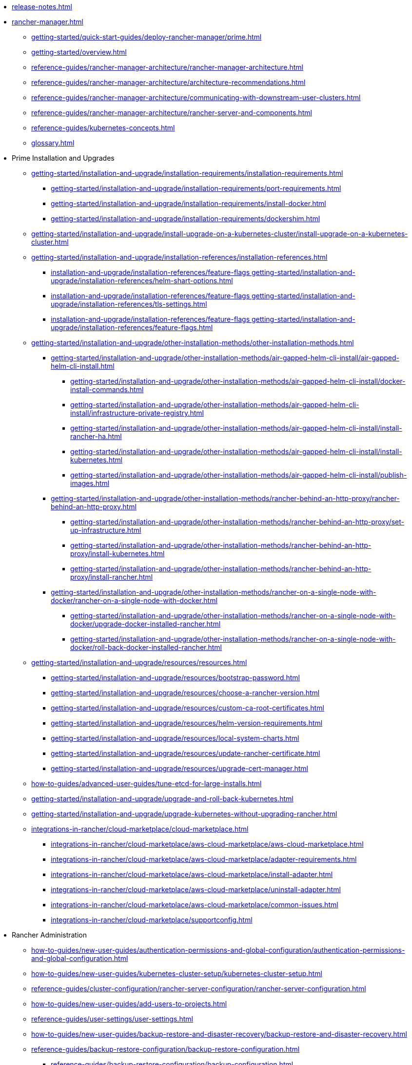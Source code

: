 * xref:release-notes.adoc[]
* xref:rancher-manager.adoc[]
** xref:getting-started/quick-start-guides/deploy-rancher-manager/prime.adoc[]
** xref:getting-started/overview.adoc[]
** xref:reference-guides/rancher-manager-architecture/rancher-manager-architecture.adoc[]
** xref:reference-guides/rancher-manager-architecture/architecture-recommendations.adoc[]
** xref:reference-guides/rancher-manager-architecture/communicating-with-downstream-user-clusters.adoc[]
** xref:reference-guides/rancher-manager-architecture/rancher-server-and-components.adoc[]
** xref:reference-guides/kubernetes-concepts.adoc[]
** xref:glossary.adoc[]
* Prime Installation and Upgrades
** xref:getting-started/installation-and-upgrade/installation-requirements/installation-requirements.adoc[]
*** xref:getting-started/installation-and-upgrade/installation-requirements/port-requirements.adoc[]
*** xref:getting-started/installation-and-upgrade/installation-requirements/install-docker.adoc[]
*** xref:getting-started/installation-and-upgrade/installation-requirements/dockershim.adoc[]
** xref:getting-started/installation-and-upgrade/install-upgrade-on-a-kubernetes-cluster/install-upgrade-on-a-kubernetes-cluster.adoc[]
** xref:getting-started/installation-and-upgrade/installation-references/installation-references.adoc[]
*** xref:installation-and-upgrade/installation-references/feature-flags	getting-started/installation-and-upgrade/installation-references/helm-shart-options.adoc[]
*** xref:installation-and-upgrade/installation-references/feature-flags	getting-started/installation-and-upgrade/installation-references/tls-settings.adoc[]
*** xref:installation-and-upgrade/installation-references/feature-flags	getting-started/installation-and-upgrade/installation-references/feature-flags.adoc[]
** xref:getting-started/installation-and-upgrade/other-installation-methods/other-installation-methods.adoc[]
*** xref:getting-started/installation-and-upgrade/other-installation-methods/air-gapped-helm-cli-install/air-gapped-helm-cli-install.adoc[]
**** xref:getting-started/installation-and-upgrade/other-installation-methods/air-gapped-helm-cli-install/docker-install-commands.adoc[]
**** xref:getting-started/installation-and-upgrade/other-installation-methods/air-gapped-helm-cli-install/infrastructure-private-registry.adoc[]
**** xref:getting-started/installation-and-upgrade/other-installation-methods/air-gapped-helm-cli-install/install-rancher-ha.adoc[]
**** xref:getting-started/installation-and-upgrade/other-installation-methods/air-gapped-helm-cli-install/install-kubernetes.adoc[]
**** xref:getting-started/installation-and-upgrade/other-installation-methods/air-gapped-helm-cli-install/publish-images.adoc[]
*** xref:getting-started/installation-and-upgrade/other-installation-methods/rancher-behind-an-http-proxy/rancher-behind-an-http-proxy.adoc[]
**** xref:getting-started/installation-and-upgrade/other-installation-methods/rancher-behind-an-http-proxy/set-up-infrastructure.adoc[]
**** xref:getting-started/installation-and-upgrade/other-installation-methods/rancher-behind-an-http-proxy/install-kubernetes.adoc[]
**** xref:getting-started/installation-and-upgrade/other-installation-methods/rancher-behind-an-http-proxy/install-rancher.adoc[]
*** xref:getting-started/installation-and-upgrade/other-installation-methods/rancher-on-a-single-node-with-docker/rancher-on-a-single-node-with-docker.adoc[]
**** xref:getting-started/installation-and-upgrade/other-installation-methods/rancher-on-a-single-node-with-docker/upgrade-docker-installed-rancher.adoc[]
**** xref:getting-started/installation-and-upgrade/other-installation-methods/rancher-on-a-single-node-with-docker/roll-back-docker-installed-rancher.adoc[]
** xref:getting-started/installation-and-upgrade/resources/resources.adoc[]
*** xref:getting-started/installation-and-upgrade/resources/bootstrap-password.adoc[]
*** xref:getting-started/installation-and-upgrade/resources/choose-a-rancher-version.adoc[]
*** xref:getting-started/installation-and-upgrade/resources/custom-ca-root-certificates.adoc[]
*** xref:getting-started/installation-and-upgrade/resources/helm-version-requirements.adoc[]
*** xref:getting-started/installation-and-upgrade/resources/local-system-charts.adoc[]
*** xref:getting-started/installation-and-upgrade/resources/update-rancher-certificate.adoc[]
*** xref:getting-started/installation-and-upgrade/resources/upgrade-cert-manager.adoc[]
** xref:how-to-guides/advanced-user-guides/tune-etcd-for-large-installs.adoc[]
** xref:getting-started/installation-and-upgrade/upgrade-and-roll-back-kubernetes.adoc[]
** xref:getting-started/installation-and-upgrade/upgrade-kubernetes-without-upgrading-rancher.adoc[]
** xref:integrations-in-rancher/cloud-marketplace/cloud-marketplace.adoc[]
*** xref:integrations-in-rancher/cloud-marketplace/aws-cloud-marketplace/aws-cloud-marketplace.adoc[]
*** xref:integrations-in-rancher/cloud-marketplace/aws-cloud-marketplace/adapter-requirements.adoc[]
*** xref:integrations-in-rancher/cloud-marketplace/aws-cloud-marketplace/install-adapter.adoc[]
*** xref:integrations-in-rancher/cloud-marketplace/aws-cloud-marketplace/uninstall-adapter.adoc[]
*** xref:integrations-in-rancher/cloud-marketplace/aws-cloud-marketplace/common-issues.adoc[]
*** xref:integrations-in-rancher/cloud-marketplace/supportconfig.adoc[]
* Rancher Administration
** xref:how-to-guides/new-user-guides/authentication-permissions-and-global-configuration/authentication-permissions-and-global-configuration.adoc[]
** xref:how-to-guides/new-user-guides/kubernetes-cluster-setup/kubernetes-cluster-setup.adoc[]
** xref:reference-guides/cluster-configuration/rancher-server-configuration/rancher-server-configuration.adoc[]
** xref:how-to-guides/new-user-guides/add-users-to-projects.adoc[]
** xref:reference-guides/user-settings/user-settings.adoc[]
** xref:how-to-guides/new-user-guides/backup-restore-and-disaster-recovery/backup-restore-and-disaster-recovery.adoc[]
** xref:reference-guides/backup-restore-configuration/backup-restore-configuration.adoc[]
*** xref:reference-guides/backup-restore-configuration/backup-configuration.adoc[]
*** xref:reference-guides/backup-restore-configuration/restore-configuration.adoc[]
*** xref:reference-guides/backup-restore-configuration/storage-configuration.adoc[]
*** xref:reference-guides/backup-restore-configuration/examples.adoc[]
** xref:how-to-guides/advanced-user-guides/enable-experimental-features/enable-experimental-features.adoc[]
** xref:reference-guides/best-practices/rancher-server/rancher-server.adoc[]
* Cluster Administration
** xref:how-to-guides/new-user-guides/kubernetes-clusters-in-rancher-setup/kubernetes-clusters-in-rancher-setup.adoc[]
** xref:how-to-guides/new-user-guides/manage-clusters/manage-clusters.adoc[]
** xref:how-to-guides/new-user-guides/launch-kubernetes-with-rancher/about-rancher-agents.adoc[]
** xref:how-to-guides/new-user-guides/infrastructure-setup/infrastructure-setup.adoc[]
** xref:reference-guides/cluster-configuration/downstream-cluster-configuration/downstream-cluster-configuration.adoc[]
** xref:how-to-guides/new-user-guides/launch-kubernetes-with-rancher/launch-kubernetes-with-rancher.adoc[]
** xref:how-to-guides/new-user-guides/kubernetes-resources-setup/kubernetes-resources-setup.adoc[]
** xref:how-to-guides/new-user-guides/manage-namespaces.adoc[]
** xref:how-to-guides/advanced-user-guides/manage-projects/manage-projects.adoc[]
** xref:how-to-guides/new-user-guides/helm-charts-in-rancher/helm-charts-in-rancher.adoc[]
** xref:reference-guides/best-practices/rancher-managed-clusters/rancher-managed-clusters.adoc[]
** Downstream Hosted Cluster Setup
*** xref:how-to-guides/new-user-guides/kubernetes-clusters-in-rancher-setup/set-up-cloud-providers/set-up-cloud-providers.adoc[]
*** xref:how-to-guides/new-user-guides/kubernetes-clusters-in-rancher-setup/kubernetes-clusters-in-rancher-setup.adoc[]
*** Azure Kubernetes Service (AKS)
**** xref:how-to-guides/new-user-guides/kubernetes-clusters-in-rancher-setup/set-up-clusters-from-hosted-kubernetes-providers/aks.adoc[]
**** xref:reference-guides/cluster-configuration/rancher-server-configuration/aks-cluster-configuration.adoc[]
**** xref:reference-guides/cluster-configuration/downstream-cluster-configuration/machine-configuration/azure.adoc[]
**** xref:reference-guides/cluster-configuration/downstream-cluster-configuration/node-template-configuration/azure.adoc[]
*** Amazon Elastic Kubernetes Service (EKS)
**** xref:how-to-guides/new-user-guides/kubernetes-clusters-in-rancher-setup/set-up-cloud-providers/amazon.adoc[]
**** xref:how-to-guides/new-user-guides/kubernetes-clusters-in-rancher-setup/migrate-to-an-out-of-tree-cloud-provider/migrate-to-out-of-tree-amazon.adoc[]
**** xref:reference-guides/cluster-configuration/rancher-server-configuration/eks-cluster-configuration.adoc[]
*** Amazon Elastic Compute Cloud (EC2)
**** xref:how-to-guides/new-user-guides/kubernetes-clusters-in-rancher-setup/set-up-cloud-providers/amazon.adoc[]
**** xref:reference-guides/cluster-configuration/downstream-cluster-configuration/machine-configuration/amazon-ec2.adoc[]
**** xref:reference-guides/cluster-configuration/downstream-cluster-configuration/node-template-configuration/amazon-ec2.adoc[]
**** xref:how-to-guides/new-user-guides/manage-clusters/install-cluster-autoscaler/use-aws-ec2-auto-scaling-groups.adoc[]
*** Google Kubernetes Engine (GKE)
**** xref:how-to-guides/new-user-guides/kubernetes-clusters-in-rancher-setup/set-up-clusters-from-hosted-kubernetes-providers/gke.adoc[]
**** xref:reference-guides/cluster-configuration/rancher-server-configuration/gke-cluster-configuration/gke-cluster-configuration.adoc[]
*** Google Cloud Service (GCS)
**** xref:how-to-guides/new-user-guides/kubernetes-clusters-in-rancher-setup/set-up-cloud-providers/google-compute-engine.adoc[]
*** VMWare vSphere
**** xref:how-to-guides/new-user-guides/kubernetes-clusters-in-rancher-setup/set-up-cloud-providers/configure-in-tree-vsphere.adoc[]
**** Install on VMWare vSphere
***** xref:how-to-guides/new-user-guides/kubernetes-clusters-in-rancher-setup/set-up-cloud-providers/configure-in-tree-vsphere.adoc[]
***** xref:how-to-guides/new-user-guides/kubernetes-clusters-in-rancher-setup/set-up-cloud-providers/configure-out-of-tree-vsphere.adoc[]
**** xref:how-to-guides/new-user-guides/kubernetes-clusters-in-rancher-setup/migrate-to-an-out-of-tree-cloud-provider/migrate-to-out-of-tree-vsphere.adoc[]
**** xref:how-to-guides/new-user-guides/launch-kubernetes-with-rancher/use-new-nodes-in-an-infra-provider/vsphere/vsphere.adoc[]
**** xref:reference-guides/cluster-configuration/downstream-cluster-configuration/node-template-configuration/vsphere.adoc[]
* xref:reference-guides/rancher-security/rancher-security.adoc[]
** xref:reference-guides/rancher-security/security-advisories-and-cves.adoc[]
** xref:reference-guides/rancher-security/kubernetes-security-best-practices.adoc[]
** xref:reference-guides/rancher-security/rancher-security-best-practices.adoc[]
** xref:integrations-in-rancher/neuvector/neuvector.adoc[]
** xref:reference-guides/rancher-webhook.adoc[]
** Hardening Guides
*** xref:reference-guides/rancher-security/hardening-guides/hardening-guides.adoc[]
*** xref:reference-guides/rancher-security/rancher-webhook-hardening.adoc[]
** CIS Scans (Security Scans)
*** xref:integrations-in-rancher/cis-scans/cis-scans.adoc[]
*** xref:integrations-in-rancher/cis-scans/rbac-for-cis-scans.adoc[]
*** xref:how-to-guides/advanced-user-guides/cis-scan-guides/install-rancher-cis-benchmark.adoc[]
*** xref:how-to-guides/advanced-user-guides/cis-scan-guides/uninstall-rancher-cis-benchmark.adoc[]
*** xref:integrations-in-rancher/cis-scans/configuration-reference.adoc[]
*** xref:how-to-guides/advanced-user-guides/cis-scan-guides/run-a-scan.adoc[]
*** xref:how-to-guides/advanced-user-guides/cis-scan-guides/run-a-scan-periodically-on-a-schedule.adoc[]
*** xref:how-to-guides/advanced-user-guides/cis-scan-guides/skip-tests.adoc[]
*** xref:how-to-guides/advanced-user-guides/cis-scan-guides/view-reports.adoc[]
*** xref:how-to-guides/advanced-user-guides/cis-scan-guides/enable-alerting-for-rancher-cis-benchmark.adoc[]
*** xref:how-to-guides/advanced-user-guides/cis-scan-guides/configure-alerts-for-periodic-scan-on-a-schedule.adoc[]
*** xref:how-to-guides/advanced-user-guides/cis-scan-guides/configure-alerts-for-periodic-scan-on-a-schedule.adoc[]
** Pod Security
*** xref:how-to-guides/new-user-guides/authentication-permissions-and-global-configuration/pod-security-standards.adoc[]
*** xref:how-to-guides/new-user-guides/authentication-permissions-and-global-configuration/psa-config-templates.adoc[]
*** xref:reference-guides/rancher-security/psa-restricted-exemptions.adoc[]
** Secrets & Encryption
*** xref:how-to-guides/new-user-guides/kubernetes-resources-setup/secrets.adoc[]
*** xref:getting-started/installation-and-upgrade/resources/add-tls-secrets.adoc[]
*** xref:how-to-guides/new-user-guides/kubernetes-resources-setup/encrypt-http-communication.adoc[]
*** xref:how-to-guides/new-user-guides/manage-clusters/rotate-encryption-key.adoc[]
* xref:integrations-in-rancher/integrations-in-rancher.adoc[]
** xref:integrations-in-rancher/kubernetes-distributions/kubernetes-distributions.adoc[]
** xref:integrations-in-rancher/rancher-extensions.adoc[]
** xref:integrations-in-rancher/harvester/harvester.adoc[]
** xref:integrations-in-rancher/longhorn/longhorn.adoc[]
** xref:integrations-in-rancher/cis-scans/cis-scans.adoc[]
** xref:integrations-in-rancher/neuvector/neuvector.adoc[]
** xref:integrations-in-rancher/kubewarden/kubewarden.adoc[]
** xref:integrations-in-rancher/elemental/elemental.adoc[]
** xref:integrations-in-rancher/fleet/fleet.adoc[]
* Observability
** xref:reference-guides/rancher-cluster-tools.adoc[]
** xref:reference-guides/rancher-project-tools.adoc[]
** Logging
*** xref:reference-guides/best-practices/rancher-managed-clusters/logging-best-practices.adoc[]
*** xref:integrations-in-rancher/logging/logging.adoc[]
*** xref:how-to-guides/advanced-user-guides/enable-api-audit-log.adoc[]
*** xref:how-to-guides/advanced-user-guides/enable-api-audit-log-in-downstream-clusters.adoc[]
** Monitoring & Dashboards
*** xref:reference-guides/best-practices/rancher-managed-clusters/monitoring-best-practices.adoc[]
*** xref:integrations-in-rancher/monitoring-and-alerting/monitoring-and-alerting.adoc[]
*** xref:how-to-guides/advanced-user-guides/monitoring-alerting-guides/enable-monitoring.adoc[]
*** xref:how-to-guides/advanced-user-guides/monitoring-alerting-guides/uninstall-monitoring.adoc[]
*** xref:how-to-guides/advanced-user-guides/monitoring-alerting-guides/set-up-monitoring-for-workloads.adoc[]
*** xref:reference-guides/monitoring-v2-configuration/monitoring-v2-configuration.adoc[]
**** xref:how-to-guides/advanced-user-guides/monitoring-v2-configuration-guides/monitoring-v2-configuration-guides.adoc[]
**** xref:reference-guides/prometheus-federator/prometheus-federator.adoc[]
**** xref:how-to-guides/advanced-user-guides/monitoring-alerting-guides/prometheus-federator-guides/prometheus-federator-guides.adoc[]
**** xref:how-to-guides/advanced-user-guides/monitoring-alerting-guides/debug-high-memory-usage.adoc[]
**** xref:how-to-guides/advanced-user-guides/monitoring-alerting-guides/prometheus-federator-guides/enable-prometheus-federator.adoc[]
**** xref:how-to-guides/advanced-user-guides/monitoring-alerting-guides/prometheus-federator-guides/uninstall-prometheus-federator.adoc[]
**** xref:how-to-guides/advanced-user-guides/monitoring-alerting-guides/prometheus-federator-guides/customize-grafana-dashboards.adoc[]
**** xref:how-to-guides/advanced-user-guides/monitoring-alerting-guides/prometheus-federator-guides/set-up-workloads.adoc[]
*** Customizing the Dashboard
**** xref:how-to-guides/advanced-user-guides/monitoring-alerting-guides/customize-grafana-dashboard.adoc[]
**** xref:how-to-guides/advanced-user-guides/monitoring-alerting-guides/create-persistent-grafana-dashboard.adoc[]
** xref:how-to-guides/advanced-user-guides/istio-setup-guide/istio-setup-guide.adoc[]
*** xref:reference-guides/rancher-cluster-tools.adoc[]
*** xref:reference-guides/rancher-project-tools.adoc[]
** Observability Integrations
*** xref:integrations-in-rancher/logging/logging.adoc[]
*** xref:integrations-in-rancher/monitoring-and-alerting/monitoring-and-alerting.adoc[]
* API
** xref:api/quickstart.adoc[]
** xref:api/workflows/projects.adoc[]
** xref:api/api-reference.adoc[Api Reference]
* xref:troubleshooting/general-troubleshooting.adoc[]
** xref:getting-started/installation-and-upgrade/install-upgrade-on-a-kubernetes-cluster/troubleshooting.adoc[]
** xref:getting-started/installation-and-upgrade/other-installation-methods/rancher-on-a-single-node-with-docker/certificate-troubleshooting.adoc[]
** xref:troubleshooting/kubernetes-components/kubernetes-components.adoc[]
** xref:troubleshooting/other-troubleshooting-tips/rancher-ha.adoc[]
** xref:troubleshooting/other-troubleshooting-tips/registered-clusters.adoc[]
** xref:troubleshooting/other-troubleshooting-tips/networking.adoc[]
** xref:how-to-guides/advanced-user-guides/open-ports-with-firewalld.adoc[]
** xref:troubleshooting/other-troubleshooting-tips/kubernetes-resources.adoc[]
** xref:troubleshooting/other-troubleshooting-tips/dns.adoc[]
* xref:contribute-to-rancher.adoc[]